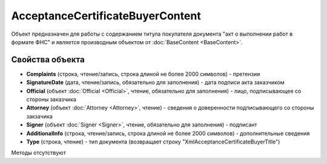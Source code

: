 ﻿AcceptanceCertificateBuyerContent
=================================

Объект предназначен для работы с содержанием титула покупателя документа
"акт о выполнении работ в формате ФНС" и является производным объектом от :doc:`BaseContent <BaseContent>`.

Свойства объекта
----------------


- **Complaints** (строка, чтение/запись, строка длиной не более 2000 символов) - претензии

- **SignatureDate** (дата, чтение/запись, обязательно для заполнения) - дата подписи акта заказчиком

- **Official** (объект :doc:`Official <Official>`, чтение, обязательно для заполнения) - лицо, подписывающее со стороны заказчика

- **Attorney** (объект :doc:`Attorney <Attorney>`, чтение) - сведения о доверенности подписывающего со стороны закзачика

- **Signer** (объект :doc:`Signer <Signer>`, чтение, обязательно для заполнения) - подписант

- **AdditionalInfo** (строка, чтение/запись, строка длиной не более 2000 символов) - дополнительные сведения

- **Type** (строка, чтение) - тип документа (возвращает строку "XmlAcceptanceCertificateBuyerTitle")


Методы отсутствуют
